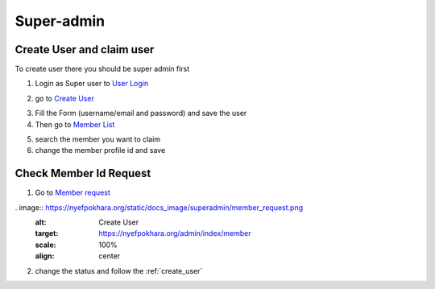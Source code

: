 Super-admin
===========

.. _create_user:

Create User and claim user
--------------------------

To create user there you should be super admin first


1. Login as Super user to `User Login`_


.. image:: https://nyefpokhara.org/static/docs_image/superadmin/nyefpokhara_admin_login.jpg 
    :alt: Login page
    :target: https://www.nyefpokhara.org/admin
    :scale: 100%
    :align: center
    

2. go to `Create User`_

.. image:: https://nyefpokhara.org/static/docs_image/superadmin/create_user_profile.jpg
    :alt: Create User
    :target: https://www.nyefpokhara.org/admin/auth/user/add/
    :scale: 100%
    :align: center


3. Fill the Form (username/email and password) and save the user


4. Then go to `Member List`_


.. image:: https://nyefpokhara.org/static/docs_image/superadmin/search_user_profile.png
    :alt: Create User
    :target:  https://nyefpokhara.org/admin/index/member
    :scale: 100%
    :align: center



5. search the member you want to claim


6. change the member profile id and save


.. image:: https://nyefpokhara.org/static/docs_image/superadmin/change_member_profile_id_and_save.png
    :alt: Create User
    :target: https://nyefpokhara.org/admin/index/member
    :scale: 100%
    :align: center
    


Check Member Id Request
-----------------------

1. Go to `Member request`_


. image:: https://nyefpokhara.org/static/docs_image/superadmin/member_request.png
    :alt: Create User
    :target: https://nyefpokhara.org/admin/index/member
    :scale: 100%
    :align: center
    
 
2. change the status and follow the  :ref:`create_user`







.. _Create User : https://www.nyefpokhara.org/admin
.. _User Login : https://www.nyefpokhara.org/admin/auth/user/add/
.. _Member List : https://nyefpokhara.org/admin/index/member
.. _Member request : https://nyefpokhara.org/admin/index/memberrequest/





